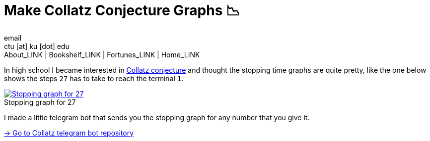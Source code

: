 = Make Collatz Conjecture Graphs 📉
email <ctu [at] ku [dot] edu>
About_LINK | Bookshelf_LINK | Fortunes_LINK | Home_LINK
:toc: preamble
:toclevels: 4
:toc-title: Table of Adventures ⛵
:nofooter:
:experimental:
:!figure-caption:

In high school I became interested in
https://en.wikipedia.org/wiki/Collatz_conjecture[Collatz conjecture] and
thought the stopping time graphs are quite pretty, like the one below
shows the steps `27` has to take to reach the terminal `1`.

.Stopping graph for 27
image::27.png[Stopping graph for 27, link="27.png"]

I made a little telegram bot that sends you the stopping graph for any
number that you give it.

https://github.com/thecsw/collatz[-> Go to Collatz telegram bot
repository]
